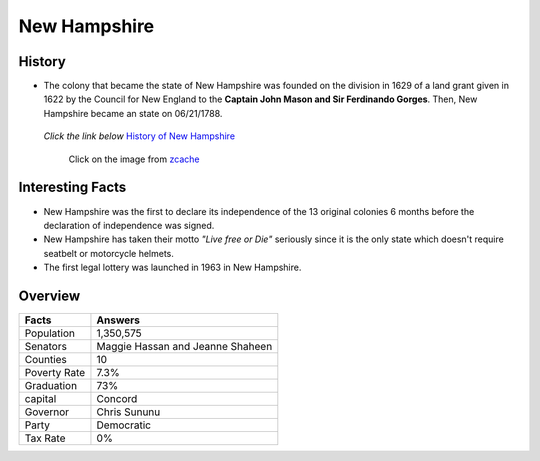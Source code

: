 New Hampshire
=============
History
-------
* The colony that became the state of New Hampshire was founded on the 
  division in 1629 of a land grant given in 1622 by the Council for New England
  to the **Captain John Mason and Sir Ferdinando Gorges**. Then, New Hampshire 
  became an state on 06/21/1788.


 *Click the link below* `History of New Hampshire <https://www.youtube.com/watch?v=V5kq_BHD2m0>`_

 .. figure:: image.jpg
 	:width: 60%

 	Click on the image from `zcache <http://rlv.zcache.com/new_hampshire_nh_motto_live_free_or_die_postcard-r956eb9dca4cd4f33a2d29d0b606bef91_vgbaq_8byvr_512.jpg>`_

Interesting Facts
-----------------
* New Hampshire was the first to declare its independence of the 13 original 
  colonies 6 months before the
  declaration of independence was signed.
* New Hampshire has taken their motto *"Live free or Die"* seriously 
  since it is the only state which doesn't 
  require seatbelt or motorcycle helmets.
* The first legal lottery was launched in 1963 in New Hampshire.


Overview
--------
============== ==================================
Facts           Answers
============== ==================================
Population      1,350,575
Senators        Maggie Hassan and Jeanne Shaheen
Counties        10
Poverty Rate    7.3%
Graduation      73%
capital         Concord
Governor        Chris Sununu
Party           Democratic
Tax Rate        0%
============== ==================================